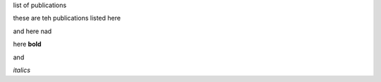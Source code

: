 .. title: Publications
.. slug: publications
.. date: 2022-11-01 17:33:39 UTC
.. tags: 
.. category: 
.. link: 
.. description: 
.. type: text

list of publications

these are teh publications 
listed here

and here
nad 

here
**bold**

and 

*italics*